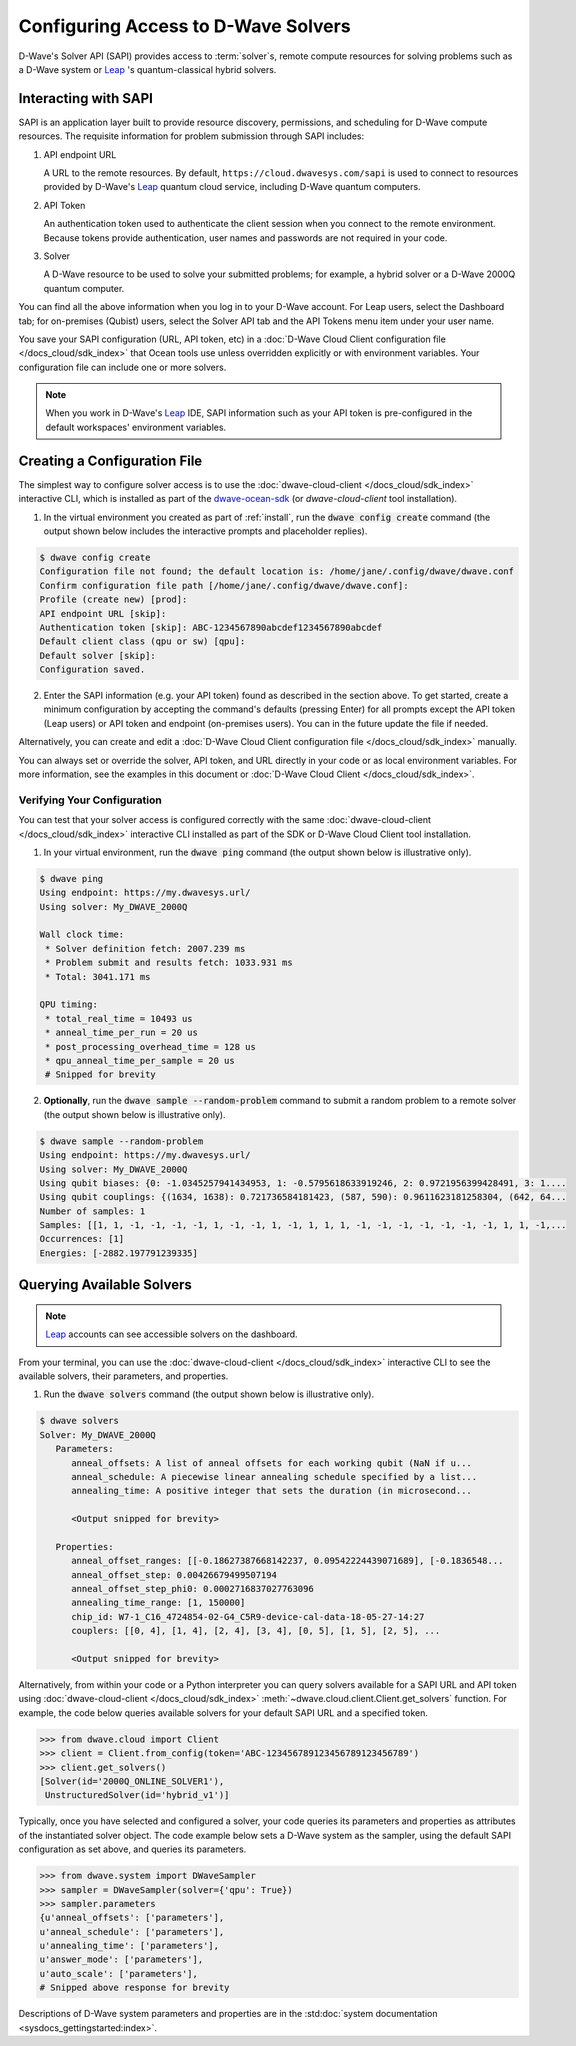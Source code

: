 .. _sapi_access:

====================================
Configuring Access to D-Wave Solvers
====================================

D-Wave's Solver API (SAPI) provides access to :term:`solver`\ s, remote compute resources
for solving problems such as a D-Wave system or `Leap <https://cloud.dwavesys.com/leap/>`_ \'s
quantum-classical hybrid solvers.

Interacting with SAPI
=====================

SAPI is an application layer built to provide resource discovery, permissions, and
scheduling for D-Wave compute resources. The requisite information for problem
submission through SAPI includes:

1. API endpoint URL

   A URL to the remote resources. By default, ``https://cloud.dwavesys.com/sapi``
   is used to connect to resources provided by
   D-Wave's `Leap <https://cloud.dwavesys.com/leap/>`_ quantum cloud service,
   including D-Wave quantum computers.

2. API Token

   An authentication token used to authenticate the client session when
   you connect to the remote environment. Because tokens provide authentication, user names and
   passwords are not required in your code.

3. Solver

   A D-Wave resource to be used to solve your submitted problems; for example, a
   hybrid solver or a D-Wave 2000Q quantum computer.

You can find all the above information when you log in to your D-Wave account. For
Leap users, select the Dashboard tab; for on-premises (Qubist) users, select the
Solver API tab and the API Tokens menu item under your user name.

You save your SAPI configuration (URL, API token, etc) in a
:doc:`D-Wave Cloud Client configuration file </docs_cloud/sdk_index>`
that Ocean tools use unless overridden explicitly or with environment variables.
Your configuration file can include one or more solvers.

.. note:: When you work in D-Wave's `Leap <https://cloud.dwavesys.com/leap/>`_ IDE,
   SAPI information such as your API token is pre-configured in the default
   workspaces' environment variables.

Creating a Configuration File
=============================

The simplest way to configure solver access is to use the
:doc:`dwave-cloud-client </docs_cloud/sdk_index>`
interactive CLI, which is installed as part of
the `dwave-ocean-sdk <https://github.com/dwavesystems/dwave-ocean-sdk>`_ (or
*dwave-cloud-client* tool installation).

1. In the virtual environment you created as part of :ref:`install`, run the
   :code:`dwave config create` command (the output shown below
   includes the interactive prompts and placeholder replies).

.. code-block:: bash

    $ dwave config create
    Configuration file not found; the default location is: /home/jane/.config/dwave/dwave.conf
    Confirm configuration file path [/home/jane/.config/dwave/dwave.conf]:
    Profile (create new) [prod]:
    API endpoint URL [skip]:
    Authentication token [skip]: ABC-1234567890abcdef1234567890abcdef
    Default client class (qpu or sw) [qpu]:
    Default solver [skip]:
    Configuration saved.

2. Enter the SAPI information (e.g. your API token) found as described in the section
   above. To get started, create a minimum configuration by accepting the command's
   defaults (pressing Enter) for all prompts except the API token (Leap users) or
   API token and endpoint (on-premises users). You can in the future update the
   file if needed.

Alternatively, you can create and edit a
:doc:`D-Wave Cloud Client configuration file </docs_cloud/sdk_index>`
manually.

You can always set or override the solver, API token, and URL directly in your code
or as local environment variables. For more information, see the examples in this
document or :doc:`D-Wave Cloud Client </docs_cloud/sdk_index>`.

Verifying Your Configuration
----------------------------

You can test that your solver access is configured correctly with the same
:doc:`dwave-cloud-client </docs_cloud/sdk_index>`
interactive CLI installed as part of the SDK or D-Wave Cloud Client tool installation.

1. In your virtual environment, run the :code:`dwave ping` command (the output shown
   below is illustrative only).

.. code-block:: bash

    $ dwave ping
    Using endpoint: https://my.dwavesys.url/
    Using solver: My_DWAVE_2000Q

    Wall clock time:
     * Solver definition fetch: 2007.239 ms
     * Problem submit and results fetch: 1033.931 ms
     * Total: 3041.171 ms

    QPU timing:
     * total_real_time = 10493 us
     * anneal_time_per_run = 20 us
     * post_processing_overhead_time = 128 us
     * qpu_anneal_time_per_sample = 20 us
     # Snipped for brevity

2. **Optionally**, run the :code:`dwave sample --random-problem` command to submit a random
   problem to a remote solver (the output shown below is illustrative only).

.. code-block:: bash

    $ dwave sample --random-problem
    Using endpoint: https://my.dwavesys.url/
    Using solver: My_DWAVE_2000Q
    Using qubit biases: {0: -1.0345257941434953, 1: -0.5795618633919246, 2: 0.9721956399428491, 3: 1....
    Using qubit couplings: {(1634, 1638): 0.721736584181423, (587, 590): 0.9611623181258304, (642, 64...
    Number of samples: 1
    Samples: [[1, 1, -1, -1, -1, -1, 1, -1, -1, 1, -1, 1, 1, 1, -1, -1, -1, -1, -1, -1, -1, 1, 1, -1,...
    Occurrences: [1]
    Energies: [-2882.197791239335]

Querying Available Solvers
==========================

.. note:: `Leap <https://cloud.dwavesys.com/leap/>`_ accounts can see accessible solvers
   on the dashboard.

From your terminal, you can use the :doc:`dwave-cloud-client </docs_cloud/sdk_index>`
interactive CLI to see the available solvers, their parameters, and properties.

1. Run the :code:`dwave solvers` command (the output shown below is illustrative only).

.. code-block:: bash

    $ dwave solvers
    Solver: My_DWAVE_2000Q
       Parameters:
          anneal_offsets: A list of anneal offsets for each working qubit (NaN if u...
          anneal_schedule: A piecewise linear annealing schedule specified by a list...
          annealing_time: A positive integer that sets the duration (in microsecond...

          <Output snipped for brevity>

       Properties:
          anneal_offset_ranges: [[-0.18627387668142237, 0.09542224439071689], [-0.1836548...
          anneal_offset_step: 0.00426679499507194
          anneal_offset_step_phi0: 0.0002716837027763096
          annealing_time_range: [1, 150000]
          chip_id: W7-1_C16_4724854-02-G4_C5R9-device-cal-data-18-05-27-14:27
          couplers: [[0, 4], [1, 4], [2, 4], [3, 4], [0, 5], [1, 5], [2, 5], ...

          <Output snipped for brevity>

Alternatively, from within your code or a Python interpreter you can query solvers available for
a SAPI URL and API token using
:doc:`dwave-cloud-client </docs_cloud/sdk_index>` :meth:`~dwave.cloud.client.Client.get_solvers`
function. For example, the code below queries available solvers for your default SAPI URL and a
specified token.

.. code-block:: python

   >>> from dwave.cloud import Client
   >>> client = Client.from_config(token='ABC-123456789123456789123456789')
   >>> client.get_solvers()
   [Solver(id='2000Q_ONLINE_SOLVER1'),
    UnstructuredSolver(id='hybrid_v1')]

Typically, once you have selected and configured a solver, your code queries its parameters and
properties as attributes of the instantiated solver object. The code example below
sets a D-Wave system as the sampler, using the default SAPI configuration as set above,
and queries its parameters.

.. code-block:: python

   >>> from dwave.system import DWaveSampler
   >>> sampler = DWaveSampler(solver={'qpu': True})
   >>> sampler.parameters
   {u'anneal_offsets': ['parameters'],
   u'anneal_schedule': ['parameters'],
   u'annealing_time': ['parameters'],
   u'answer_mode': ['parameters'],
   u'auto_scale': ['parameters'],
   # Snipped above response for brevity

Descriptions of D-Wave system parameters and properties are in the
:std:doc:`system documentation <sysdocs_gettingstarted:index>`.
